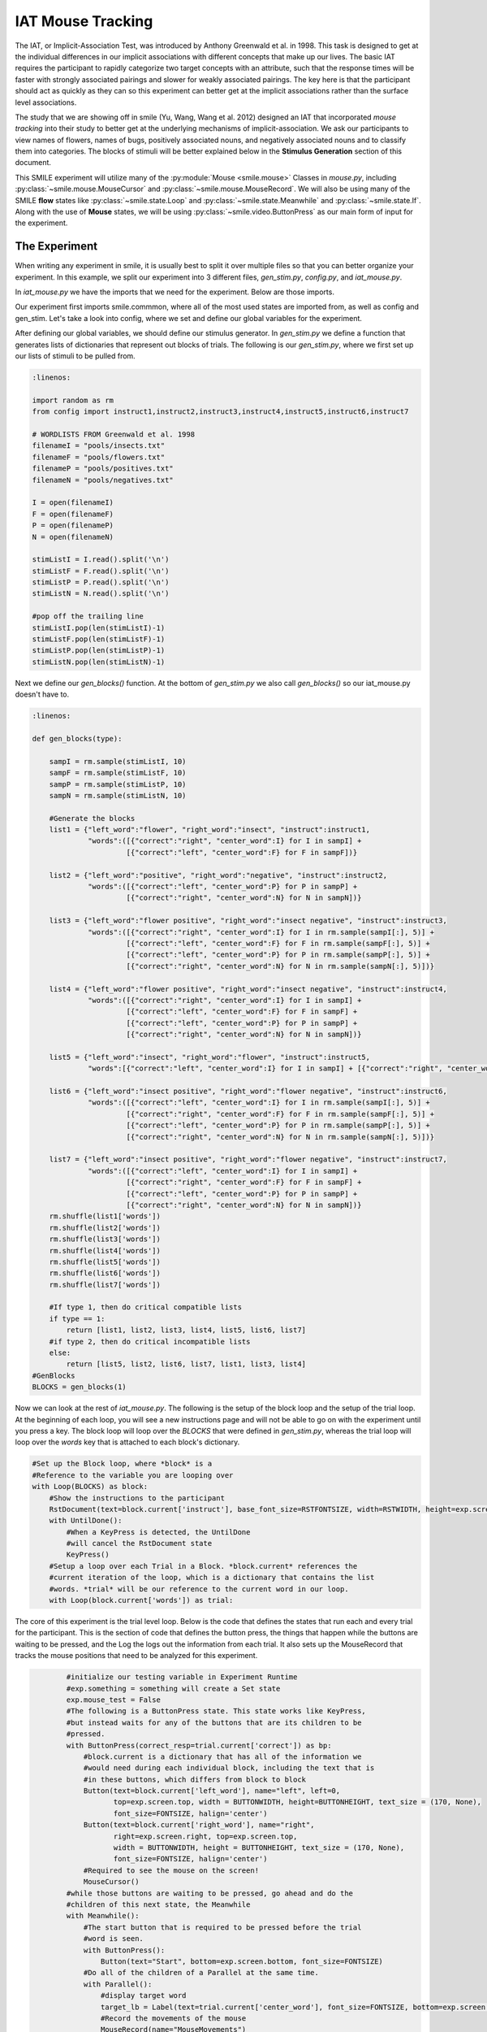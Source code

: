==================
IAT Mouse Tracking
==================

.. image:: _static/iat_mouse.png
    :width: 375
    :height: 241
    :align: right

The IAT, or Implicit-Association Test, was introduced by Anthony Greenwald et al.
in 1998. This task is designed to get at the individual differences in our
implicit associations with different concepts that make up our lives. The basic
IAT requires the participant to rapidly categorize two target concepts with an
attribute, such that the response times will be faster with strongly associated
pairings and slower for weakly associated pairings. The key here is that
the participant should act as quickly as they can so this experiment can better
get at the implicit associations rather than the surface level associations.

The study that we are showing off in smile (Yu, Wang, Wang et al. 2012)
designed an IAT that incorporated *mouse tracking* into their study to better
get at the underlying mechanisms of implicit-association. We ask our
participants to view names of flowers, names of bugs, positively associated
nouns, and negatively associated nouns and to classify them into categories.
The blocks of stimuli will be better explained below in the **Stimulus Generation**
section of this document.

This SMILE experiment will utilize many of the :py:module:`Mouse <smile.mouse>`
Classes in `mouse.py`, including :py:class:`~smile.mouse.MouseCursor` and
:py:class:`~smile.mouse.MouseRecord`. We will also be using many of the SMILE
**flow** states like :py:class:`~smile.state.Loop` and :py:class:`~smile.state.Meanwhile`
and :py:class:`~smile.state.If`. Along with the use of **Mouse** states, we will
be using :py:class:`~smile.video.ButtonPress` as our main form of input for the
experiment.

The Experiment
==============

When writing any experiment in smile, it is usually best to split it over
multiple files so that you can better organize your experiment. In this example,
we split our experiment into 3 different files, `gen_stim.py`, `config.py`, and
`iat_mouse.py`.

In `iat_mouse.py` we have the imports that we need for the experiment. Below are
those imports.

.. code-break:: python

    :linenos:

    from smile.common import *
    from config import *
    from gen_stim import *

Our experiment first imports smile.commmon, where all of the most used states
are imported from, as well as config and gen_stim. Let's take a look into config,
where we set and define our global variables for the experiment.

.. code-break:: python
    :linenos:

    #RST VARIABLES
    RSTFONTSIZE = 50
    RSTWIDTH = 600
    instruct1 = open('iat_mouse_instructions1.rst', 'r').read()
    instruct2 = open('iat_mouse_instructions2.rst', 'r').read()
    instruct3 = open('iat_mouse_instructions3.rst', 'r').read()
    instruct4 = open('iat_mouse_instructions4.rst', 'r').read()
    instruct5 = open('iat_mouse_instructions5.rst', 'r').read()
    instruct6 = open('iat_mouse_instructions6.rst', 'r').read()
    instruct7 = open('iat_mouse_instructions7.rst', 'r').read()

    #MOUSE MOVING VARIABLES
    WARNINGDURATION = 2.0
    MOUSEMOVERADIUS = 100
    MOUSEMOVEINTERVAL = 0.400

    #BUTTON VARIABLES
    BUTTONHEIGHT = 150
    BUTTONWIDTH = 200

    #GENERAL VARIABLES
    FONTSIZE = 40
    INTERTRIALINTERVAL = 0.750

After defining our global variables, we should define our stimulus generator. In
`gen_stim.py` we define a function that generates lists of dictionaries that
represent out blocks of trials. The following is our `gen_stim.py`, where we
first set up our lists of stimuli to be pulled from.

.. code-block:: python

    :linenos:

    import random as rm
    from config import instruct1,instruct2,instruct3,instruct4,instruct5,instruct6,instruct7

    # WORDLISTS FROM Greenwald et al. 1998
    filenameI = "pools/insects.txt"
    filenameF = "pools/flowers.txt"
    filenameP = "pools/positives.txt"
    filenameN = "pools/negatives.txt"

    I = open(filenameI)
    F = open(filenameF)
    P = open(filenameP)
    N = open(filenameN)

    stimListI = I.read().split('\n')
    stimListF = F.read().split('\n')
    stimListP = P.read().split('\n')
    stimListN = N.read().split('\n')

    #pop off the trailing line
    stimListI.pop(len(stimListI)-1)
    stimListF.pop(len(stimListF)-1)
    stimListP.pop(len(stimListP)-1)
    stimListN.pop(len(stimListN)-1)

Next we define our `gen_blocks()` function. At the bottom of `gen_stim.py` we
also call `gen_blocks()` so our iat_mouse.py doesn't have to.

.. code-block:: python

    :linenos:

    def gen_blocks(type):

        sampI = rm.sample(stimListI, 10)
        sampF = rm.sample(stimListF, 10)
        sampP = rm.sample(stimListP, 10)
        sampN = rm.sample(stimListN, 10)

        #Generate the blocks
        list1 = {"left_word":"flower", "right_word":"insect", "instruct":instruct1,
                 "words":([{"correct":"right", "center_word":I} for I in sampI] +
                          [{"correct":"left", "center_word":F} for F in sampF])}

        list2 = {"left_word":"positive", "right_word":"negative", "instruct":instruct2,
                 "words":([{"correct":"left", "center_word":P} for P in sampP] +
                          [{"correct":"right", "center_word":N} for N in sampN])}

        list3 = {"left_word":"flower positive", "right_word":"insect negative", "instruct":instruct3,
                 "words":([{"correct":"right", "center_word":I} for I in rm.sample(sampI[:], 5)] +
                          [{"correct":"left", "center_word":F} for F in rm.sample(sampF[:], 5)] +
                          [{"correct":"left", "center_word":P} for P in rm.sample(sampP[:], 5)] +
                          [{"correct":"right", "center_word":N} for N in rm.sample(sampN[:], 5)])}

        list4 = {"left_word":"flower positive", "right_word":"insect negative", "instruct":instruct4,
                 "words":([{"correct":"right", "center_word":I} for I in sampI] +
                          [{"correct":"left", "center_word":F} for F in sampF] +
                          [{"correct":"left", "center_word":P} for P in sampP] +
                          [{"correct":"right", "center_word":N} for N in sampN])}

        list5 = {"left_word":"insect", "right_word":"flower", "instruct":instruct5,
                 "words":[{"correct":"left", "center_word":I} for I in sampI] + [{"correct":"right", "center_word":F} for F in sampF]}

        list6 = {"left_word":"insect positive", "right_word":"flower negative", "instruct":instruct6,
                 "words":([{"correct":"left", "center_word":I} for I in rm.sample(sampI[:], 5)] +
                          [{"correct":"right", "center_word":F} for F in rm.sample(sampF[:], 5)] +
                          [{"correct":"left", "center_word":P} for P in rm.sample(sampP[:], 5)] +
                          [{"correct":"right", "center_word":N} for N in rm.sample(sampN[:], 5)])}

        list7 = {"left_word":"insect positive", "right_word":"flower negative", "instruct":instruct7,
                 "words":([{"correct":"left", "center_word":I} for I in sampI] +
                          [{"correct":"right", "center_word":F} for F in sampF] +
                          [{"correct":"left", "center_word":P} for P in sampP] +
                          [{"correct":"right", "center_word":N} for N in sampN])}
        rm.shuffle(list1['words'])
        rm.shuffle(list2['words'])
        rm.shuffle(list3['words'])
        rm.shuffle(list4['words'])
        rm.shuffle(list5['words'])
        rm.shuffle(list6['words'])
        rm.shuffle(list7['words'])

        #If type 1, then do critical compatible lists
        if type == 1:
            return [list1, list2, list3, list4, list5, list6, list7]
        #if type 2, then do critical incompatible lists
        else:
            return [list5, list2, list6, list7, list1, list3, list4]
    #GenBlocks
    BLOCKS = gen_blocks(1)

Now we can look at the rest of `iat_mouse.py`. The following is the setup of the
block loop and the setup of the trial loop. At the beginning of each loop, you
will see a new instructions page and will not be able to go on with the experiment
until you press a key. The block loop will loop over the *BLOCKS* that were
defined in `gen_stim.py`, whereas the trial loop will loop over the *words* key
that is attached to each block's dictionary.

.. code-block:: python

    #Set up the Block loop, where *block* is a
    #Reference to the variable you are looping over
    with Loop(BLOCKS) as block:
        #Show the instructions to the participant
        RstDocument(text=block.current['instruct'], base_font_size=RSTFONTSIZE, width=RSTWIDTH, height=exp.screen.height)
        with UntilDone():
            #When a KeyPress is detected, the UntilDone
            #will cancel the RstDocument state
            KeyPress()
        #Setup a loop over each Trial in a Block. *block.current* references the
        #current iteration of the loop, which is a dictionary that contains the list
        #words. *trial* will be our reference to the current word in our loop.
        with Loop(block.current['words']) as trial:

The core of this experiment is the trial level loop. Below is the code that defines
the states that run each and every trial for the participant. This is the section
of code that defines the button press, the things that happen while
the buttons are waiting to be pressed, and the Log the logs out the information
from each trial. It also sets up the MouseRecord that tracks the mouse positions
that need to be analyzed for this experiment.

.. code-block:: python

            #initialize our testing variable in Experiment Runtime
            #exp.something = something will create a Set state
            exp.mouse_test = False
            #The following is a ButtonPress state. This state works like KeyPress,
            #but instead waits for any of the buttons that are its children to be
            #pressed.
            with ButtonPress(correct_resp=trial.current['correct']) as bp:
                #block.current is a dictionary that has all of the information we
                #would need during each individual block, including the text that is
                #in these buttons, which differs from block to block
                Button(text=block.current['left_word'], name="left", left=0,
                       top=exp.screen.top, width = BUTTONWIDTH, height=BUTTONHEIGHT, text_size = (170, None),
                       font_size=FONTSIZE, halign='center')
                Button(text=block.current['right_word'], name="right",
                       right=exp.screen.right, top=exp.screen.top,
                       width = BUTTONWIDTH, height = BUTTONHEIGHT, text_size = (170, None),
                       font_size=FONTSIZE, halign='center')
                #Required to see the mouse on the screen!
                MouseCursor()
            #while those buttons are waiting to be pressed, go ahead and do the
            #children of this next state, the Meanwhile
            with Meanwhile():
                #The start button that is required to be pressed before the trial
                #word is seen.
                with ButtonPress():
                    Button(text="Start", bottom=exp.screen.bottom, font_size=FONTSIZE)
                #Do all of the children of a Parallel at the same time.
                with Parallel():
                    #display target word
                    target_lb = Label(text=trial.current['center_word'], font_size=FONTSIZE, bottom=exp.screen.bottom+100)
                    #Record the movements of the mouse
                    MouseRecord(name="MouseMovements")
                    #Setup an invisible rectangle that is used to detect exactly
                    #when the mouse starts to head toward an answer.
                    rtgl = Rectangle(center=MousePos(), width=MOUSEMOVERADIUS,
                                     height=MOUSEMOVERADIUS, color=(0,0,0,0))
                    with Serial():
                        #wait until the mouse leaves the rectangle from above
                        wt = Wait(until=(MouseWithin(rtgl) == False))
                        #If they waited too long to start moving, tell the experiment
                        #to display a warning message to the participant
                        with If(wt.event_time['time'] - wt.start_time > MOUSEMOVEINTERVAL):
                            exp.mouse_test = True
            with If(exp.mouse_test):
                Label(text="You are taking too long to move, Please speed up!",
                      font_size=FONTSIZE, color="RED", duration=WARNINGDURATION)
            #wait for the interstimulus interval
            Wait(INTERTRIALINTERVAL)
            #WRITE THE LOGS
            Log(name="IAT_MOUSE",
                left=block.current['left_word'],
                right=block.current['right_word'],
                word=trial.current,
                correct=bp.correct,
                reaction_time=bp.press_time['time']-target_lb.appear_time['time'],
                slow_to_react=exp.mouse_test)
    #This starts the experiment
    exp.run()


Analysis
========

When coding your experiment, you don't have to worry about losing any data
because all of it is saved out into `.slog` files anyway. The thing you do have
to worry about is whether or not you want that data easily available or if you
want to spend hours **slogging** through your data. We made it easy for you
to pick which data you want saved out during the running of your experiment with
use of the **Log** state.

Relevant data from the **IAT MOUSE TRACKING** task would be the responses from
the **ButtonPress** and the mouse movements that are saved in the `.slog` files.

If you would like to grab your data from the `.slog` files to analyze your data
in python, you need to use the :py:func:`~smile.log.log2dl`. This function will
read in all of the `.slog` files with the same base name, and convert them into
one long list of dictionaries. Below is a the few lines of code you would use to
get at all of the data from three imaginary participants, named as `s000`, `s001`,
and `s002`.

.. code-block:: python

    :linenos:

    from smile.log as lg
    #define subject pool
    subjects = ["s000/","s001/","s002/"]
    dic_list = []
    mouse_list = []
    for sbj in subjects:
        #get at all the different subjects
        dic_list.append(lg.log2dl(log_filename="data/" + sbj + "Log_IAT_MOUSE"))
        mouse_list.append(lg.log2dl(log_filename="data/" + sbj + "record_MouseMovements"))
    #print out all of the study times in the first study block for
    #participant one, block one
    print dic_list[0]['reaction_time']

You can also translate all of the `.slog` files into `.csv` files easily by
running the command :py:func:`~smile.log.log2csv` for each participant. An example of this is
located below.

.. code-block:: python

    :linenos:

    from smile.log as lg
    #define subject pool
    subjects = ["s000/","s001/","s002/"]
    for sbj in subjects:
        #Get at all the subjects data, naming the csv appropriately.
        lg.log2csv(log_filename="data/" + sbj + "Log_IAT_MOUSE", csv_filename=sbj + "_IAT_MOUSE")
        lg.log2csv(log_filename="data/" + sbj + "record_MouseMovements", csv_filename=sbj + "_IAT_MOUSE_MOVEMENTS")





iat_mouse.py in full
====================

.. code-block:: python

    :linenos:

    from smile.common import *
    from config import *
    from gen_stim import *

    #Start setting up the experiment
    exp = Experiment()

    #Show the instructions to the participant
    RstDocument(text=instruct_text, base_font_size=RSTFONTSIZE, width=RSTWIDTH, height=exp.screen.height)
    with UntilDone():
        #When a KeyPress is detected, the UntilDone
        #will cancel the RstDocument state
        KeyPress()
    #Setup the Block loop, where *block* is a
    #Reference to the variable you are looping over
    with Loop(BLOCKS) as block:
        #Setup a loop over each Trial in a Block. *block.current* references the
        #current iteration of the loop, which is a dictionary that contains the list
        #words. *trial* will be our reference to the current word in our loop.
        with Loop(block.current['words']) as trial:
            #initialize our testing variable in Experiment Runtime
            #exp.something = something will create a Set state
            exp.mouse_test = False
            #The following is a ButtonPress state. This state works like KeyPress,
            #but instead waits for any of the buttons that are its children to be
            #press.
            with ButtonPress(correct_resp=trial.current['correct']) as bp:
                #block.current is a dictionary that has all of the information we
                #would need during each individual block, including the text that is
                #in these buttons, which differs from block to block
                Button(text=block.current['left_word'], name="left", left=0,
                       top=exp.screen.top, width = BUTTONWIDTH, height=BUTTONHEIGHT, text_size = (170, None),
                       font_size=FONTSIZE, halign='center')
                Button(text=block.current['right_word'], name="right",
                       right=exp.screen.right, top=exp.screen.top,
                       width = BUTTONWIDTH, height = BUTTONHEIGHT, text_size = (170, None),
                       font_size=FONTSIZE, halign='center')
                #Required to see the mouse on the screen!
                MouseCursor()
            #while those buttons are waiting to be pressed, go ahead and do the
            #children of this next state, the Meanwhile
            with Meanwhile():
                #The start button that is required to be pressed before the trial
                #word is seen.
                with ButtonPress():
                    Button(text="Start", bottom=exp.screen.bottom, font_size=FONTSIZE)
                #Do all of the children of a Parallel at the same time.
                with Parallel():
                    #display target word
                    target_lb = Label(text=trial.current['center_word'], font_size=FONTSIZE, bottom=exp.screen.bottom+100)
                    #Record the movements of the mouse
                    MouseRecord(name="MouseMovements")
                    #Setup an invisible rectangle that is used to detect exactly
                    #when the mouse starts to head toward an answer.
                    rtgl = Rectangle(center=MousePos(), width=MOUSEMOVERADIUS,
                                     height=MOUSEMOVERADIUS, color=(0,0,0,0))
                    with Serial():
                        #wait until the mouse leaves the rectangle from above
                        wt = Wait(until=(MouseWithin(rtgl) == False))
                        #If they waited too long to start moving, tell the experiment
                        #to display a warning message to the participant
                        with If(wt.event_time['time'] - wt.start_time > MOUSEMOVEINTERVAL):
                            exp.mouse_test = True
            with If(exp.mouse_test):
                Label(text="You are taking too long to move, Please speed up!",
                      font_size=FONTSIZE, color="RED", duration=WARNINGDURATION)
            #wait the interstimulus interval
            Wait(INTERTRIALINTERVAL)
            #WRITE THE LOGS
            Log(name="IAT_MOUSE",
                left=block.current['left_word'],
                right=block.current['right_word'],
                word=trial.current,
                correct=bp.correct,
                reaction_time=bp.press_time['time']-target_lb.appear_time['time'],
                slow_to_react=exp.mouse_test)
    #the line required to run your experiment after all
    #of it is defined above
    exp.run()


config.py in Full
=================

.. code-break:: python
    :linenos:

    #RST VARIABLES
    RSTFONTSIZE = 50
    RSTWIDTH = 600
    instruct1 = open('iatmouse_instructions1.rst', 'r').read()
    instruct2 = open('iatmouse_instructions2.rst', 'r').read()
    instruct3 = open('iatmouse_instructions3.rst', 'r').read()
    instruct4 = open('iatmouse_instructions4.rst', 'r').read()
    instruct5 = open('iatmouse_instructions5.rst', 'r').read()
    instruct6 = open('iatmouse_instructions6.rst', 'r').read()
    instruct7 = open('iatmouse_instructions7.rst', 'r').read()

    #MOUSE MOVING VARIABLES
    WARNINGDURATION = 2.0
    MOUSEMOVERADIUS = 100
    MOUSEMOVEINTERVAL = 0.400

    #BUTTON VARIABLES
    BUTTONHEIGHT = 150
    BUTTONWIDTH = 200

    #GENERAL VARIABLES
    FONTSIZE = 40
    INTERTRIALINTERVAL = 0.750

gen_stim.py in Full
===================

.. code-block:: python

    :linenos:

    import random as rm
    from config import instruct1,instruct2,instruct3,instruct4,instruct5,instruct6,instruct7

    # WORDLISTS FROM Greenwald et al. 1998
    filenameI = "pools/insects.txt"
    filenameF = "pools/flowers.txt"
    filenameP = "pools/positives.txt"
    filenameN = "pools/negatives.txt"

    I = open(filenameI)
    F = open(filenameF)
    P = open(filenameP)
    N = open(filenameN)

    stimListI = I.read().split('\n')
    stimListF = F.read().split('\n')
    stimListP = P.read().split('\n')
    stimListN = N.read().split('\n')

    #pop off the trailing line
    stimListI.pop(len(stimListI)-1)
    stimListF.pop(len(stimListF)-1)
    stimListP.pop(len(stimListP)-1)
    stimListN.pop(len(stimListN)-1)

    def gen_blocks(type):

        sampI = rm.sample(stimListI, 10)
        sampF = rm.sample(stimListF, 10)
        sampP = rm.sample(stimListP, 10)
        sampN = rm.sample(stimListN, 10)

        #Generate the blocks
        list1 = {"left_word":"flower", "right_word":"insect", "instruct":instruct1,
                 "words":([{"correct":"right", "center_word":I} for I in sampI] +
                          [{"correct":"left", "center_word":F} for F in sampF])}

        list2 = {"left_word":"positive", "right_word":"negative", "instruct":instruct2,
                 "words":([{"correct":"left", "center_word":P} for P in sampP] +
                          [{"correct":"right", "center_word":N} for N in sampN])}

        list3 = {"left_word":"flower positive", "right_word":"insect negative", "instruct":instruct3,
                 "words":([{"correct":"right", "center_word":I} for I in rm.sample(sampI[:], 5)] +
                          [{"correct":"left", "center_word":F} for F in rm.sample(sampF[:], 5)] +
                          [{"correct":"left", "center_word":P} for P in rm.sample(sampP[:], 5)] +
                          [{"correct":"right", "center_word":N} for N in rm.sample(sampN[:], 5)])}

        list4 = {"left_word":"flower positive", "right_word":"insect negative", "instruct":instruct4,
                 "words":([{"correct":"right", "center_word":I} for I in sampI] +
                          [{"correct":"left", "center_word":F} for F in sampF] +
                          [{"correct":"left", "center_word":P} for P in sampP] +
                          [{"correct":"right", "center_word":N} for N in sampN])}

        list5 = {"left_word":"insect", "right_word":"flower", "instruct":instruct5,
                 "words":[{"correct":"left", "center_word":I} for I in sampI] + [{"correct":"right", "center_word":F} for F in sampF]}

        list6 = {"left_word":"insect positive", "right_word":"flower negative", "instruct":instruct6,
                 "words":([{"correct":"left", "center_word":I} for I in rm.sample(sampI[:], 5)] +
                          [{"correct":"right", "center_word":F} for F in rm.sample(sampF[:], 5)] +
                          [{"correct":"left", "center_word":P} for P in rm.sample(sampP[:], 5)] +
                          [{"correct":"right", "center_word":N} for N in rm.sample(sampN[:], 5)])}

        list7 = {"left_word":"insect positive", "right_word":"flower negative", "instruct":instruct7,
                 "words":([{"correct":"left", "center_word":I} for I in sampI] +
                          [{"correct":"right", "center_word":F} for F in sampF] +
                          [{"correct":"left", "center_word":P} for P in sampP] +
                          [{"correct":"right", "center_word":N} for N in sampN])}
        rm.shuffle(list1['words'])
        rm.shuffle(list2['words'])
        rm.shuffle(list3['words'])
        rm.shuffle(list4['words'])
        rm.shuffle(list5['words'])
        rm.shuffle(list6['words'])
        rm.shuffle(list7['words'])

        #If type 1, then do critical compatible lists
        if type == 1:
            return [list1, list2, list3, list4, list5, list6, list7]
        #if type 2, then do critical incompatible lists
        else:
            return [list5, list2, list6, list7, list1, list3, list4]
    #GenBlocks
    BLOCKS = gen_blocks(1)

CITATION
========

::

    Greenwald, Anthony G.; McGhee, Debbie E.; Schwartz, Jordan L.K. (1998), "Measuring Individual Differences in Implicit Cognition: The Implicit Association Test", Journal of Personality and Social Psychology 74 (6): 1464–1480

::

    Yu, Wang, Wang (2012), "Beyond Reaction Times: Incorporating Mouse-Tracking Measures into the Implicit Association Test to Examine its Underlying Process", Social Cognition 30 (3): 289-306
